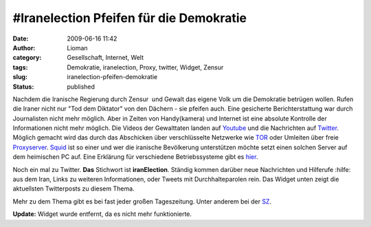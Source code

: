 \#Iranelection Pfeifen für die Demokratie
#########################################
:date: 2009-06-16 11:42
:author: Lioman
:category: Gesellschaft, Internet, Welt
:tags: Demokratie, iranelection, Proxy, twitter, Widget, Zensur
:slug: iranelection-pfeifen-demokratie
:status: published

Nachdem die Iranische Regierung durch Zensur  und Gewalt das eigene
Volk um die Demokratie betrügen wollen.
Rufen die Iraner nicht nur "Tod dem Diktator" von den Dächern - sie pfeifen auch.
Eine gesicherte Berichterstattung war durch Journalisten nicht mehr
möglich. Aber in Zeiten von Handy(kamera) und Internet ist eine
absolute Kontrolle der Informationen nicht mehr möglich. Die Videos
der Gewalttaten landen auf `Youtube <http://www.youtube.com>`__ und
die Nachrichten auf `Twitter <http://www.twitter.com>`__. Möglich
gemacht wird das durch das Abschicken über verschlüsselte Netzwerke
wie `TOR <http://www.torproject.org/index.html.de>`__ oder Umleiten
über freie `Proxyserver <http://de.wikipedia.org/wiki/Proxy%20Server>`__.
`Squid <http://de.wikipedia.org/wiki/Squid>`__ ist so einer und wer
die iranische Bevölkerung unterstützen möchte setzt einen solchen
Server auf dem heimischen PC auf. Eine Erklärung für verschiedene
Betriebssysteme gibt es
`hier <http://web.archive.org/web/20090716185309/http://blog.austinheap.com:80/2009/06/15/how-to-setup-a-proxy-for-iran-citizens/>`__.

Noch ein mal zu Twitter. **Das** Stichwort ist **iranElection**. Ständig
kommen darüber neue Nachrichten und Hilferufe :hilfe: aus dem Iran,
Links zu weiteren Informationen, oder Tweets mit Durchhalteparolen rein.
Das Widget unten zeigt die aktuellsten Twitterposts zu diesem Thema.

Mehr zu dem Thema gibt es bei fast jeder großen Tageszeitung. Unter
anderem bei der
`SZ <http://www.sueddeutsche.de/politik/590/472117/text/>`__.

**Update:**  Widget wurde entfernt, da es nicht mehr funktionierte.
